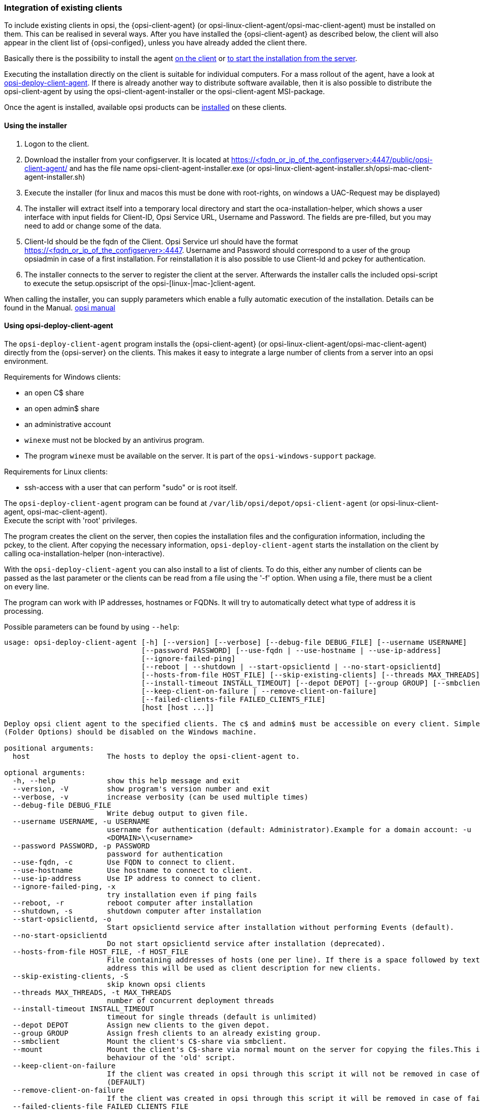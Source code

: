 [[opsi-getting-started-firststeps-software-deployment-client-integration]]
=== Integration of existing clients

To include existing clients in opsi, the {opsi-client-agent} (or opsi-linux-client-agent/opsi-mac-client-agent) must be installed on them.
This can be realised in several ways. After you have installed the {opsi-client-agent} as described below, the client will also appear in the client list of {opsi-configed}, unless you have already added the client there.

Basically there is the possibility to install the agent <<opsi-getting-started-firststeps-software-deployment-client-integration-installer,on the client>> or <<opsi-getting-started-firststeps-software-deployment-client-integration-opsi-deploy,to start the installation from the server>>.

Executing the installation directly on the client is suitable for individual computers.
For a mass rollout of the agent, have a look at <<opsi-getting-started-firststeps-software-deployment-client-integration-opsi-deploy,opsi-deploy-client-agent>>.
If there is already another way to distribute software available, then it is also possible to distribute the opsi-client-agent by using the opsi-client-agent-installer or the opsi-client-agent MSI-package.

Once the agent is installed, available opsi products can be xref:rollout-products.adoc#opsi-getting-started-firststeps-software-deployment-product-tests[installed] on these clients.


[[opsi-getting-started-firststeps-software-deployment-client-integration-installer]]
==== Using the installer

. Logon to the client.
. Download the installer from your configserver. It is located at https://<fqdn_or_ip_of_the_configserver>:4447/public/opsi-client-agent/ and has the file name
opsi-client-agent-installer.exe (or opsi-linux-client-agent-installer.sh/opsi-mac-client-agent-installer.sh)
. Execute the installer (for linux and macos this must be done with root-rights, on windows a UAC-Request may be displayed)
. The installer will extract itself into a temporary local directory and start the oca-installation-helper, which shows a user interface with input fields for
Client-ID, Opsi Service URL, Username and Password. The fields are pre-filled, but you may need to add or change some of the data.
. Client-Id should be the fqdn of the Client. Opsi Service url should have the format https://<fqdn_or_ip_of_the_configserver>:4447. Username and Password should correspond
to a user of the group opsiadmin in case of a first installation. For reinstallation it is also possible to use Client-Id and pckey for authentication.
. The installer connects to the server to register the client at the server. Afterwards the installer calls the included opsi-script to execute the setup.opsiscript of the opsi-[linux-|mac-]client-agent.

When calling the installer, you can supply parameters which enable a fully automatic execution of the installation. Details can be found in the Manual.
ifeval::["{mode}" == "antora"]
xref:manual:opsi-client-agent.adoc#opsi-manual-clientagent-manual-installation[opsi manual]
endif::[]
ifeval::["{mode}"!= "antora"]
link:https://download.uib.de/4.2/documentation/html/en/opsi-manual-v4.2/opsi-manual-v4.2.html#opsi-manual-clientagent-subsequent-installation[opsi manual]
endif::[]

[[opsi-getting-started-firststeps-software-deployment-client-integration-opsi-deploy]]
==== Using opsi-deploy-client-agent

The `opsi-deploy-client-agent` program installs the {opsi-client-agent} (or opsi-linux-client-agent/opsi-mac-client-agent) directly from the {opsi-server} on the clients.
This makes it easy to integrate a large number of clients from a server into an opsi environment.

Requirements for Windows clients:

* an open C$ share
* an open admin$ share
* an administrative account
* `winexe` must not be blocked by an antivirus program.
* The program `winexe` must be available on the server. It is part of the `opsi-windows-support` package.

Requirements for Linux clients:

* ssh-access with a user that can perform "sudo" or is root itself.

The `opsi-deploy-client-agent` program can be found at `/var/lib/opsi/depot/opsi-client-agent` (or opsi-linux-client-agent, opsi-mac-client-agent). +
Execute the script with 'root' privileges.

The program creates the client on the server, then copies the installation files and the configuration information, including the pckey, to the client. After copying the necessary information, `opsi-deploy-client-agent` starts the installation on the client by calling oca-installation-helper (non-interactive).

With the `opsi-deploy-client-agent` you can also install to a list of clients.
To do this, either any number of clients can be passed as the last parameter or the clients can be read from a file using the '-f' option.
When using a file, there must be a client on every line.

The program can work with IP addresses, hostnames or FQDNs. It will try to automatically detect what type of address it is processing.

Possible parameters can be found by using `--help`:
[source,prompt]
----
usage: opsi-deploy-client-agent [-h] [--version] [--verbose] [--debug-file DEBUG_FILE] [--username USERNAME]
                                [--password PASSWORD] [--use-fqdn | --use-hostname | --use-ip-address]
                                [--ignore-failed-ping]
                                [--reboot | --shutdown | --start-opsiclientd | --no-start-opsiclientd]
                                [--hosts-from-file HOST_FILE] [--skip-existing-clients] [--threads MAX_THREADS]
                                [--install-timeout INSTALL_TIMEOUT] [--depot DEPOT] [--group GROUP] [--smbclient | --mount]
                                [--keep-client-on-failure | --remove-client-on-failure]
                                [--failed-clients-file FAILED_CLIENTS_FILE]
                                [host [host ...]]

Deploy opsi client agent to the specified clients. The c$ and admin$ must be accessible on every client. Simple File Sharing
(Folder Options) should be disabled on the Windows machine.

positional arguments:
  host                  The hosts to deploy the opsi-client-agent to.

optional arguments:
  -h, --help            show this help message and exit
  --version, -V         show program's version number and exit
  --verbose, -v         increase verbosity (can be used multiple times)
  --debug-file DEBUG_FILE
                        Write debug output to given file.
  --username USERNAME, -u USERNAME
                        username for authentication (default: Administrator).Example for a domain account: -u
                        <DOMAIN>\\<username>
  --password PASSWORD, -p PASSWORD
                        password for authentication
  --use-fqdn, -c        Use FQDN to connect to client.
  --use-hostname        Use hostname to connect to client.
  --use-ip-address      Use IP address to connect to client.
  --ignore-failed-ping, -x
                        try installation even if ping fails
  --reboot, -r          reboot computer after installation
  --shutdown, -s        shutdown computer after installation
  --start-opsiclientd, -o
                        Start opsiclientd service after installation without performing Events (default).
  --no-start-opsiclientd
                        Do not start opsiclientd service after installation (deprecated).
  --hosts-from-file HOST_FILE, -f HOST_FILE
                        File containing addresses of hosts (one per line). If there is a space followed by text after the
                        address this will be used as client description for new clients.
  --skip-existing-clients, -S
                        skip known opsi clients
  --threads MAX_THREADS, -t MAX_THREADS
                        number of concurrent deployment threads
  --install-timeout INSTALL_TIMEOUT
                        timeout for single threads (default is unlimited)
  --depot DEPOT         Assign new clients to the given depot.
  --group GROUP         Assign fresh clients to an already existing group.
  --smbclient           Mount the client's C$-share via smbclient.
  --mount               Mount the client's C$-share via normal mount on the server for copying the files.This imitates the
                        behaviour of the 'old' script.
  --keep-client-on-failure
                        If the client was created in opsi through this script it will not be removed in case of failure.
                        (DEFAULT)
  --remove-client-on-failure
                        If the client was created in opsi through this script it will be removed in case of failure.
  --failed-clients-file FAILED_CLIENTS_FILE
                        filename to store list of failed clients in
----
